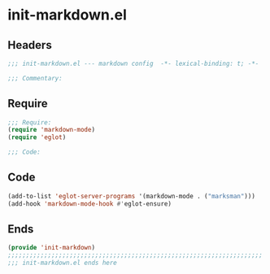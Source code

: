 * init-markdown.el
:PROPERTIES:
:HEADER-ARGS: :tangle (concat temporary-file-directory "init-markdown.el") :lexical t
:END:

** Headers
#+begin_src emacs-lisp
;;; init-markdown.el --- markdown config  -*- lexical-binding: t; -*-

;;; Commentary:

  #+end_src

** Require
#+begin_src emacs-lisp
;;; Require:
(require 'markdown-mode)
(require 'eglot)

;;; Code:

  #+end_src

** Code
#+begin_src emacs-lisp
(add-to-list 'eglot-server-programs '(markdown-mode . ("marksman")))
(add-hook 'markdown-mode-hook #'eglot-ensure)

#+end_src

** Ends
#+begin_src emacs-lisp
(provide 'init-markdown)
;;;;;;;;;;;;;;;;;;;;;;;;;;;;;;;;;;;;;;;;;;;;;;;;;;;;;;;;;;;;;;;;;;;;;;
;;; init-markdown.el ends here
  #+end_src
